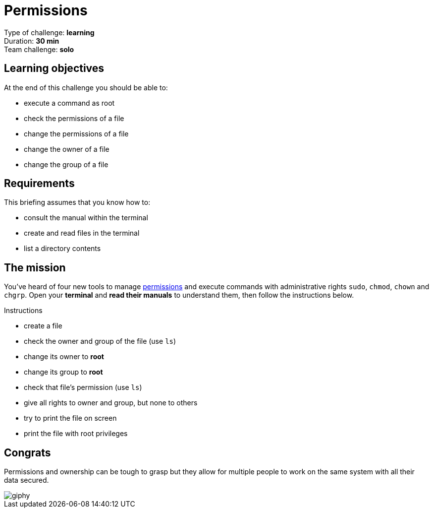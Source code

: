 = Permissions

// links
:permissions: https://www.guru99.com/file-permissions.html

Type of challenge: *learning* +
Duration: *30 min* +
Team challenge: *solo*


== Learning objectives

At the end of this challenge you should be able to:

* execute a command as root
* check the permissions of a file
* change the permissions of a file
* change the owner of a file
* change the group of a file


== Requirements

This briefing assumes that you know how to:

* consult the manual within the terminal
* create and read files in the terminal
* list a directory contents


== The mission

You've heard of four new tools to manage {permissions}[permissions] and execute
commands with administrative rights `sudo`, `chmod`, `chown` and `chgrp`. Open
your *terminal* and *read their manuals* to understand them, then follow the
instructions below.

.Instructions
* create a file
* check the owner and group of the file (use `ls`)
* change its owner to *root*
* change its group to *root*
* check that file's permission (use `ls`)
* give all rights to owner and group, but none to others
* try to print the file on screen
* print the file with root privileges


== Congrats

Permissions and ownership can be tough to grasp but they allow for multiple
people to work on the same system with all their data secured.

image::https://media.giphy.com/media/xTk9ZE94CfWTe2fzMI/giphy.gif[]
